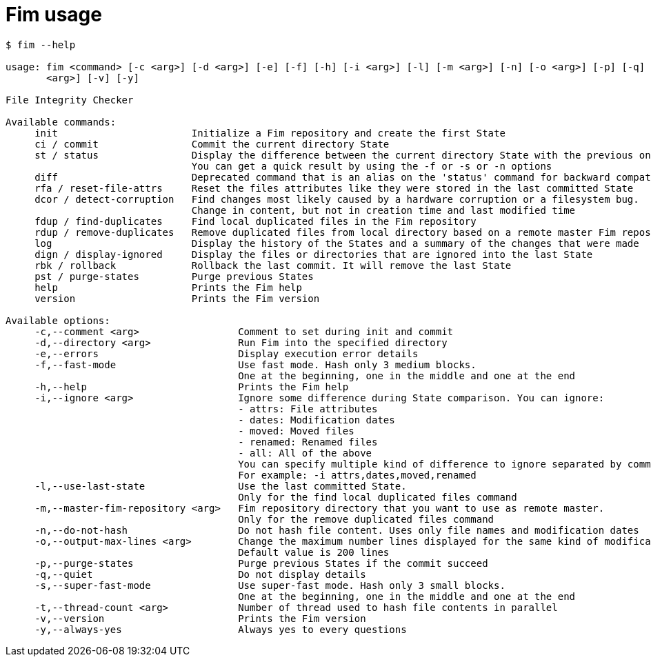 = Fim usage

--------
$ fim --help

usage: fim <command> [-c <arg>] [-d <arg>] [-e] [-f] [-h] [-i <arg>] [-l] [-m <arg>] [-n] [-o <arg>] [-p] [-q] [-s] [-t
       <arg>] [-v] [-y]

File Integrity Checker

Available commands:
     init                       Initialize a Fim repository and create the first State
     ci / commit                Commit the current directory State
     st / status                Display the difference between the current directory State with the previous one.
                                You can get a quick result by using the -f or -s or -n options
     diff                       Deprecated command that is an alias on the 'status' command for backward compatibility
     rfa / reset-file-attrs     Reset the files attributes like they were stored in the last committed State
     dcor / detect-corruption   Find changes most likely caused by a hardware corruption or a filesystem bug.
                                Change in content, but not in creation time and last modified time
     fdup / find-duplicates     Find local duplicated files in the Fim repository
     rdup / remove-duplicates   Remove duplicated files from local directory based on a remote master Fim repository
     log                        Display the history of the States and a summary of the changes that were made
     dign / display-ignored     Display the files or directories that are ignored into the last State
     rbk / rollback             Rollback the last commit. It will remove the last State
     pst / purge-states         Purge previous States
     help                       Prints the Fim help
     version                    Prints the Fim version

Available options:
     -c,--comment <arg>                 Comment to set during init and commit
     -d,--directory <arg>               Run Fim into the specified directory
     -e,--errors                        Display execution error details
     -f,--fast-mode                     Use fast mode. Hash only 3 medium blocks.
                                        One at the beginning, one in the middle and one at the end
     -h,--help                          Prints the Fim help
     -i,--ignore <arg>                  Ignore some difference during State comparison. You can ignore:
                                        - attrs: File attributes
                                        - dates: Modification dates
                                        - moved: Moved files
                                        - renamed: Renamed files
                                        - all: All of the above
                                        You can specify multiple kind of difference to ignore separated by comma.
                                        For example: -i attrs,dates,moved,renamed
     -l,--use-last-state                Use the last committed State.
                                        Only for the find local duplicated files command
     -m,--master-fim-repository <arg>   Fim repository directory that you want to use as remote master.
                                        Only for the remove duplicated files command
     -n,--do-not-hash                   Do not hash file content. Uses only file names and modification dates
     -o,--output-max-lines <arg>        Change the maximum number lines displayed for the same kind of modification.
                                        Default value is 200 lines
     -p,--purge-states                  Purge previous States if the commit succeed
     -q,--quiet                         Do not display details
     -s,--super-fast-mode               Use super-fast mode. Hash only 3 small blocks.
                                        One at the beginning, one in the middle and one at the end
     -t,--thread-count <arg>            Number of thread used to hash file contents in parallel
     -v,--version                       Prints the Fim version
     -y,--always-yes                    Always yes to every questions
--------
